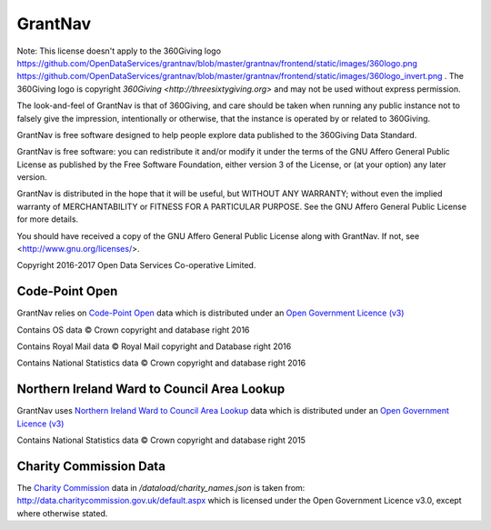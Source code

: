 GrantNav
========

Note: This license doesn't apply to the 360Giving logo https://github.com/OpenDataServices/grantnav/blob/master/grantnav/frontend/static/images/360logo.png https://github.com/OpenDataServices/grantnav/blob/master/grantnav/frontend/static/images/360logo_invert.png . The 360Giving logo is copyright `360Giving <http://threesixtygiving.org>` and may not be used without express permission. 

The look-and-feel of GrantNav is that of 360Giving, and care should be taken when running any public instance not to falsely give the impression, intentionally or otherwise, that the instance is operated by or related to 360Giving.

GrantNav is free software designed to help people explore data 
published to the 360Giving Data Standard.
  
GrantNav is free software: you can redistribute it and/or modify
it under the terms of the GNU Affero General Public License as published by
the Free Software Foundation, either version 3 of the License, or
(at your option) any later version.

GrantNav is distributed in the hope that it will be useful,
but WITHOUT ANY WARRANTY; without even the implied warranty of
MERCHANTABILITY or FITNESS FOR A PARTICULAR PURPOSE.  See the
GNU Affero General Public License for more details.

You should have received a copy of the GNU Affero General Public License
along with GrantNav.  If not, see <http://www.gnu.org/licenses/>.

Copyright 2016-2017 Open Data Services Co-operative Limited.



Code-Point Open
---------------

GrantNav relies on `Code-Point Open  <https://www.ordnancesurvey.co.uk/business-and-government/products/code-point-open.html>`_ data which is distributed under an `Open Government Licence (v3) <http://www.nationalarchives.gov.uk/doc/open-government-licence/version/3/>`_

Contains OS data © Crown copyright and database right 2016

Contains Royal Mail data © Royal Mail copyright and Database right 2016

Contains National Statistics data © Crown copyright and database right 2016

Northern Ireland Ward to Council Area Lookup
---------------

GrantNav uses `Northern Ireland Ward to Council Area Lookup <https://ons.maps.arcgis.com/home/item.html?id=cce0999ed17f4fbd9f2f5480997405c5>`_ data which is distributed under an `Open Government Licence (v3) <http://www.nationalarchives.gov.uk/doc/open-government-licence/version/3/>`_

Contains National Statistics data © Crown copyright and database right 2015

Charity Commission Data
-----------------------

The `Charity Commission <https://www.gov.uk/government/organisations/charity-commission>`_ data in `/dataload/charity_names.json` is taken from: http://data.charitycommission.gov.uk/default.aspx which is licensed under the Open Government Licence v3.0, except where otherwise stated.
